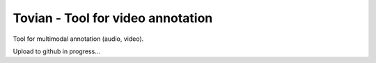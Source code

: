 ======================================
**Tovian** - Tool for video annotation
======================================

Tool for multimodal annotation (audio, video).

Upload to github in progress...
